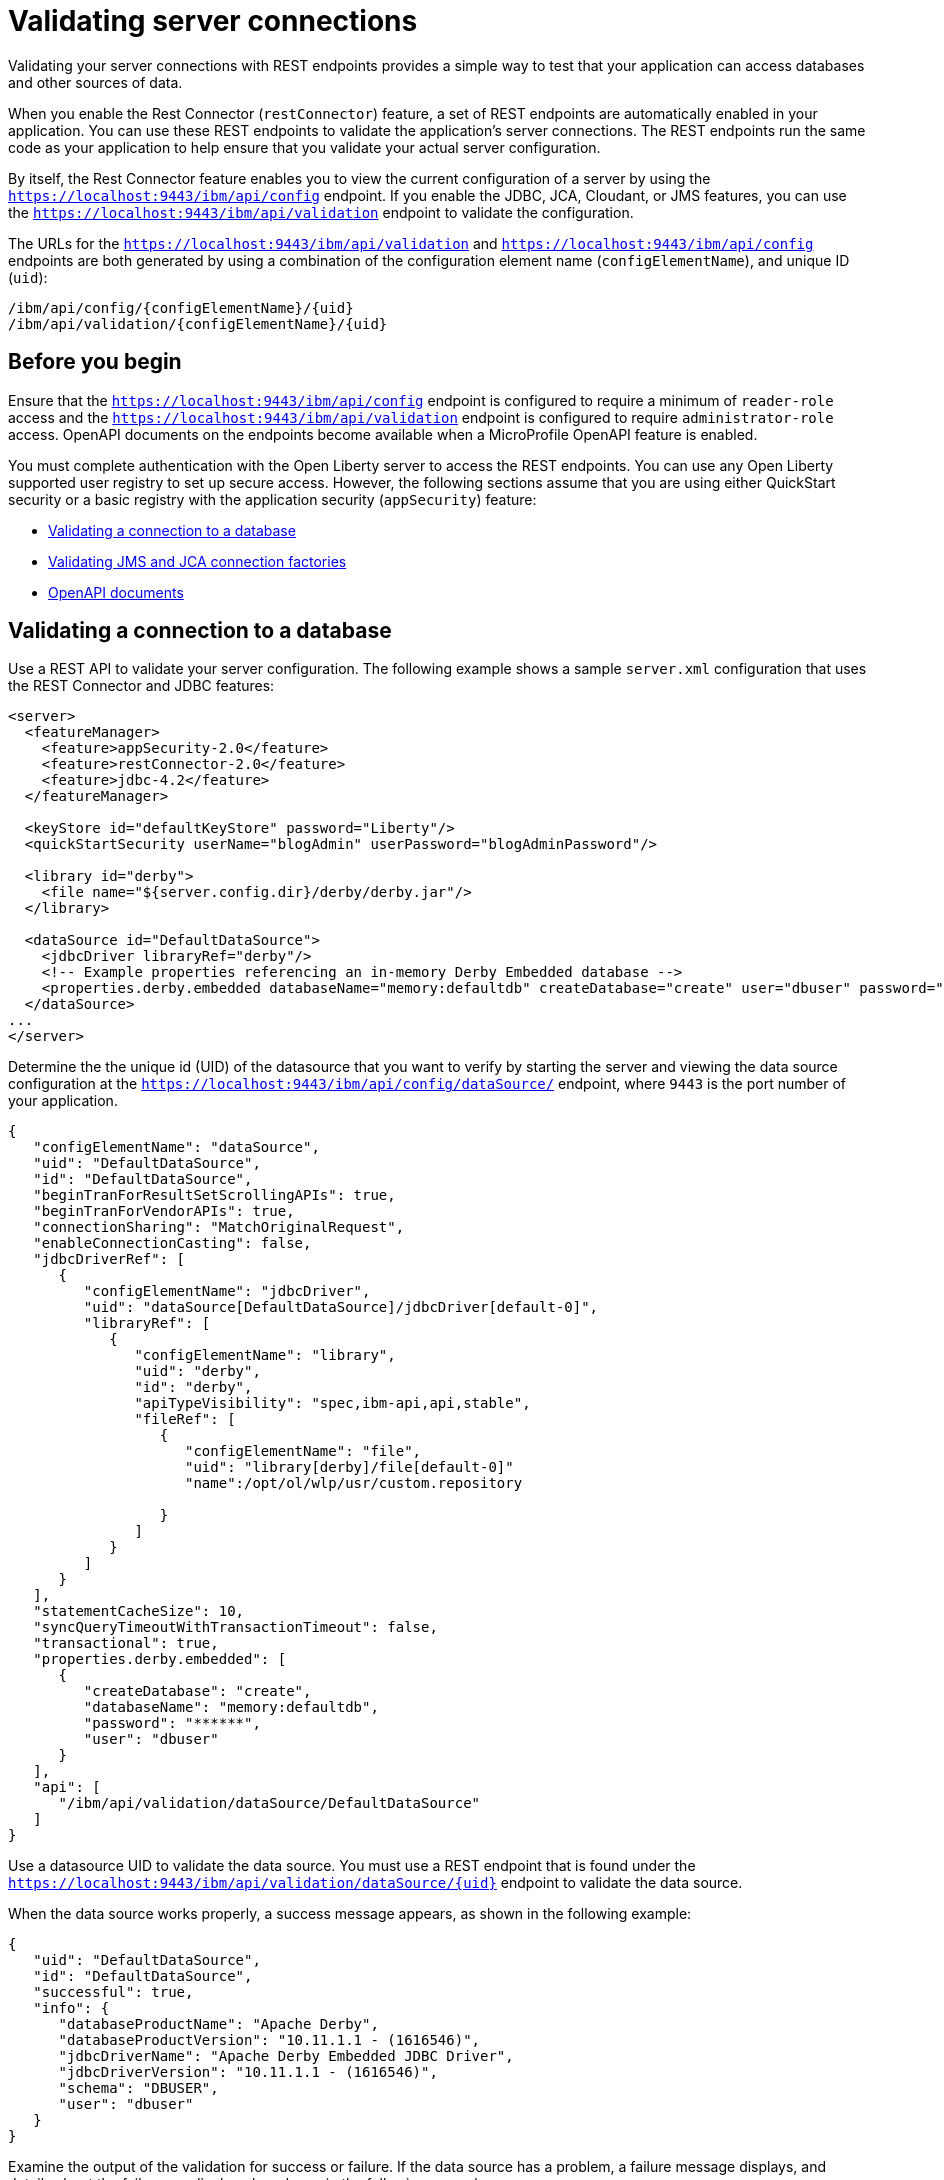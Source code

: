 // Copyright (c) 2020 IBM Corporation and others.
// Licensed under Creative Commons Attribution-NoDerivatives
// 4.0 International (CC BY-ND 4.0)
//   https://creativecommons.org/licenses/by-nd/4.0/
//
// Contributors:
//     IBM Corporation
//
:seo-description:
:page-layout: general-reference
:page-type: general
:seo-title: Testing database connections - OpenLiberty.io
= Validating server connections

Validating your server connections with REST endpoints provides a simple way to test that your application can access databases and other sources of data.

When you enable the Rest Connector (`restConnector`) feature, a set of REST endpoints are automatically enabled in your application. You can use these REST endpoints to validate the application's server connections. The REST endpoints run the same code as your application to help ensure that you validate your actual server configuration.

By itself, the Rest Connector feature enables you to view the current configuration of a server by using the `https://localhost:9443/ibm/api/config` endpoint. If you enable the JDBC, JCA, Cloudant, or JMS features, you can use the `https://localhost:9443/ibm/api/validation` endpoint to validate the configuration.

The URLs for the `https://localhost:9443/ibm/api/validation` and `https://localhost:9443/ibm/api/config` endpoints are both generated by using a combination of the configuration element name (`configElementName`), and unique ID (`uid`):
----
/ibm/api/config/{configElementName}/{uid}
/ibm/api/validation/{configElementName}/{uid}
----

== Before you begin

Ensure that the `https://localhost:9443/ibm/api/config` endpoint is configured to require a minimum of `reader-role` access and the `https://localhost:9443/ibm/api/validation` endpoint is configured to require `administrator-role` access. OpenAPI documents on the endpoints become available when a MicroProfile OpenAPI feature is enabled.

You must complete authentication with the Open Liberty server to access the REST endpoints. You can use any Open Liberty supported user registry to set up secure access. However, the following sections assume that you are using either QuickStart security or a basic registry with the application security (`appSecurity`) feature:

* <<Validating a connection to a database, Validating a connection to a database>>
* <<Validating JMS and JCA connection factories, Validating JMS and JCA connection factories>>
* <<OpenAPI documents, OpenAPI documents>>


== Validating a connection to a database

Use a REST API to validate your server configuration. The following example shows a sample `server.xml` configuration that uses the REST Connector and JDBC features:
[source,xml]
----
<server>
  <featureManager>
    <feature>appSecurity-2.0</feature>
    <feature>restConnector-2.0</feature>
    <feature>jdbc-4.2</feature>
  </featureManager>

  <keyStore id="defaultKeyStore" password="Liberty"/>
  <quickStartSecurity userName="blogAdmin" userPassword="blogAdminPassword"/>

  <library id="derby">
    <file name="${server.config.dir}/derby/derby.jar"/>
  </library>

  <dataSource id="DefaultDataSource">
    <jdbcDriver libraryRef="derby"/>
    <!-- Example properties referencing an in-memory Derby Embedded database -->
    <properties.derby.embedded databaseName="memory:defaultdb" createDatabase="create" user="dbuser" password="dbpass"/>
  </dataSource>
...
</server>
----

Determine the the unique id (UID) of the datasource that you want to verify by starting the server and viewing the data source configuration at the `https://localhost:9443/ibm/api/config/dataSource/` endpoint, where `9443` is the port number of your application.

----
{
   "configElementName": "dataSource",
   "uid": "DefaultDataSource",
   "id": "DefaultDataSource",
   "beginTranForResultSetScrollingAPIs": true,
   "beginTranForVendorAPIs": true,
   "connectionSharing": "MatchOriginalRequest",
   "enableConnectionCasting": false,
   "jdbcDriverRef": [
      {
         "configElementName": "jdbcDriver",
         "uid": "dataSource[DefaultDataSource]/jdbcDriver[default-0]",
         "libraryRef": [
            {
               "configElementName": "library",
               "uid": "derby",
               "id": "derby",
               "apiTypeVisibility": "spec,ibm-api,api,stable",
               "fileRef": [
                  {
                     "configElementName": "file",
                     "uid": "library[derby]/file[default-0]"
                     "name":/opt/ol/wlp/usr/custom.repository

                  }
               ]
            }
         ]
      }
   ],
   "statementCacheSize": 10,
   "syncQueryTimeoutWithTransactionTimeout": false,
   "transactional": true,
   "properties.derby.embedded": [
      {
         "createDatabase": "create",
         "databaseName": "memory:defaultdb",
         "password": "******",
         "user": "dbuser"
      }
   ],
   "api": [
      "/ibm/api/validation/dataSource/DefaultDataSource"
   ]
}
----

Use a datasource UID to validate the data source. You must use a REST endpoint that is found under the `https://localhost:9443/ibm/api/validation/dataSource/{uid}` endpoint to validate the data source.

When the data source works properly, a success message appears, as shown in the following example:

----
{
   "uid": "DefaultDataSource",
   "id": "DefaultDataSource",
   "successful": true,
   "info": {
      "databaseProductName": "Apache Derby",
      "databaseProductVersion": "10.11.1.1 - (1616546)",
      "jdbcDriverName": "Apache Derby Embedded JDBC Driver",
      "jdbcDriverVersion": "10.11.1.1 - (1616546)",
      "schema": "DBUSER",
      "user": "dbuser"
   }
}
----

Examine the output of the validation for success or failure. If the data source has a problem, a failure message displays, and details about the failure are displayed as shown in the following example:

----
{
  "uid": "DefaultDataSource",
  "id": "DefaultDataSource",
  "failure": {
    "class": "java.sql.SQLNonTransientException",
    "stack": [
      "com.ibm.ws.sage.xyz.service.classNotFound",
      "com.ibm.ws.sage.xyz.service.create",
      "com.ibm.ws.sage.xyz.service.createDefaultDataSource",
      // stack trace cut short
      "java.lang.Thread.run(Thread.java:785)"
    ],
    "cause": {
      "class": "java.lang.ClassNotFoundException",
      "message": "org.apache.derby.jdbc.EmbeddedXADataSource40",
      "stack": [
        "com.ibm.ws.classloading.internal.AppClassLoader.findClassCommonLibraryClassLoaders(AppClassLoader.java:499)",
        // stack trace cut short
        "java.lang.Thread.run(Thread.java:785)"
      ]
    }
  }
}
----

Cloudant databases can also be viewed and validated. For more information, see the xref:reference:feature/cloudant-1.0.adoc[Cloudant Integration] feature.

== Validating JMS and JCA connection factories
Use REST endpoints to validate the following JCA connection factory configuration that uses the REST Connector and JCA features:

[source,xml]
----
<server>
  <featureManager>
    <feature>appSecurity-2.0</feature>
    <feature>restConnector-2.0</feature>
    <feature>jca-1.7</feature>
  </featureManager>

  <keyStore id="defaultKeyStore" password="Liberty"/>

  <basicRegistry>
    <user name="blogAdmin" password="blogAdminPwd" />
    <user name="blogReader" password="blogReaderPwd" />
    <user name="blogUser" password="blogUserPwd" />
  </basicRegistry>
  <administrator-role>
    <user>blogAdmin</user>
  </administrator-role>
  <reader-role>
    <user>blogReader</user>
  </reader-role>

  <authData id="auth2" user="containerAuthUser2" password="2containerAuthUser"/>

  <connectionFactory id="cf1" jndiName="eis/cf1">
    <containerAuthData user="containerAuthUser1" password="1containerAuthUser"/>
    <properties.TestValidationAdapter.ConnectionFactory hostName="myhost.openliberty.io" portNumber="9876"/>
  </connectionFactory>
...
</server>
----

The REST endpoints that validate a connection factory can be found at the `https://localhost:9443/ibm/api/validation/connectionFactory/{uid}` endpoint. You can use the `https://localhost:9443/ibm/api/validation/connectionFactory/cf1?auth=container` endpoint URL to test the `cf1` UID with container authentication:

----
{
   "uid": "cf1",
   "id": "cf1",
   "jndiName": "eis/cf1",
   "successful": true,
   "info": {
      "resourceAdapterName": "TestValidationAdapter",
      "resourceAdapterVersion": "28.45.53",
      "resourceAdapterJCASupport": "1.7",
      "resourceAdapterVendor": "OpenLiberty",
      "resourceAdapterDescription": "This tiny resource adapter doesn't do much at all.",
      "eisProductName": "TestValidationEIS",
      "eisProductVersion": "33.56.65",
      "user": "containerAuthUser1"
   }
}
----

Validation of a connection factory supports both container and application authentication by including the `auth` parameter in the endpoint URL. Additionally, when you use the `?auth=application` parameter, a user can be specified by including the `X-Validation-User` and `X-Validation-Password` headers. The authentication alias can be specified by using the `authAlias` parameter in an endpoint URL, such as `https://localhost:9443/ibm/api/validation/connectionFactory/cf1?auth=container&authAlias=auth2`.

The JCA connection factory configuration can be viewed like data sources. The `https://localhost:9443/ibm/api/config/connectionFactory` endpoint is used to view all connection factories. The following example shows a JCA connection factory configuration with only one config element:

----
[
   {
      "configElementName": "connectionFactory",
      "uid": "cf1",
      "id": "cf1",
      "jndiName": "eis/cf1",
      "containerAuthDataRef": [
         {
            "configElementName": "containerAuthData",
            "uid": "connectionFactory[cf1]/containerAuthData[default-0]",
            "password": "******",
            "user": "containerAuthUser1"
         }
      ],
      "properties.TestValidationAdapter.ConnectionFactory": [
         {
            "hostName": "myhost.openliberty.io",
            "password": "******",
            "portNumber": 9876,
            "userName": "DefaultUserName"
         }
      ]
   }
]
----

To view an individual connection factory, append the uid to the endpoint URL:
`https://localhost:9443/ibm/api/config/connectionFactory/cf1`

== OpenAPI documents

If any of the MicroProfile OpenApi features are enabled, view the API documentation for the configuration and validation REST endpoints as dynamically generated OpenAPI documents by using the following URLs:

----
/openapi/platform/config
/openapi/platform/validation
----
